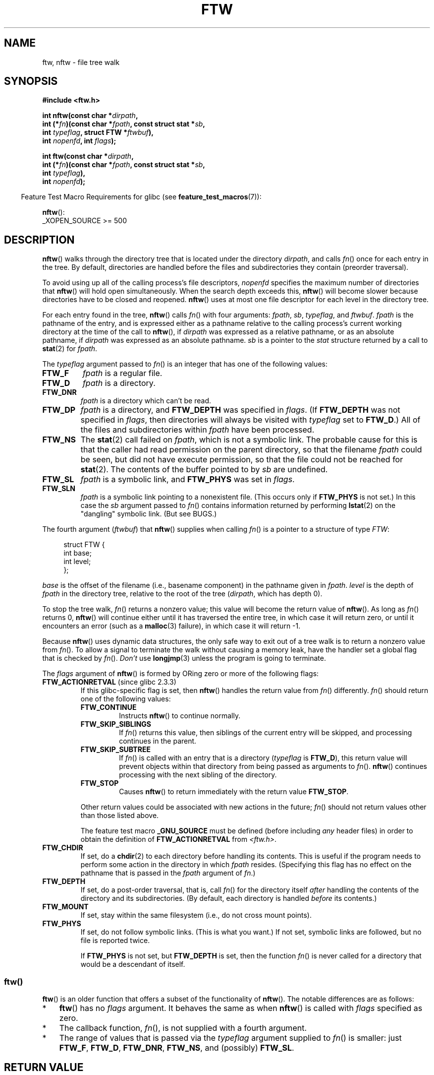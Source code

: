 .\" Copyright (c) 1993 Michael Haardt (michael@moria.de)
.\" and copyright (c) 1999 Andries Brouwer (aeb@cwi.nl)
.\" and copyright (c) 2006 Justin Pryzby <justinpryzby@users.sf.net>
.\" and copyright (c) 2006 Michael Kerrisk <mtk.manpages@gmail.com>
.\"
.\" %%%LICENSE_START(GPLv2+_DOC_FULL)
.\" This is free documentation; you can redistribute it and/or
.\" modify it under the terms of the GNU General Public License as
.\" published by the Free Software Foundation; either version 2 of
.\" the License, or (at your option) any later version.
.\"
.\" The GNU General Public License's references to "object code"
.\" and "executables" are to be interpreted as the output of any
.\" document formatting or typesetting system, including
.\" intermediate and printed output.
.\"
.\" This manual is distributed in the hope that it will be useful,
.\" but WITHOUT ANY WARRANTY; without even the implied warranty of
.\" MERCHANTABILITY or FITNESS FOR A PARTICULAR PURPOSE.  See the
.\" GNU General Public License for more details.
.\"
.\" You should have received a copy of the GNU General Public
.\" License along with this manual; if not, see
.\" <http://www.gnu.org/licenses/>.
.\" %%%LICENSE_END
.\"
.\" Modified Sun Jul 25 11:02:22 1993 by Rik Faith (faith@cs.unc.edu)
.\" 2006-05-24, Justin Pryzby <justinpryzby@users.sf.net>
.\"  	document FTW_ACTIONRETVAL; include .SH RETURN VALUE;
.\" 2006-05-24, Justin Pryzby <justinpryzby@users.sf.net> and
.\"	Michael Kerrisk <mtk.manpages@gmail.com>
.\" 	reorganized and rewrote much of the page
.\" 2006-05-24, Michael Kerrisk <mtk.manpages@gmail.com>
.\"	Added an example program.
.\"
.TH FTW 3 2021-03-22 "Linux" "Linux Programmer's Manual"
.SH NAME
ftw, nftw \- file tree walk
.SH SYNOPSIS
.nf
.B #include <ftw.h>
.PP
.BI "int nftw(const char *" dirpath ,
.BI "        int (*" fn ")(const char *" fpath ", const struct stat *" sb ,
.BI "                  int " typeflag ", struct FTW *" ftwbuf ),
.BI "        int " nopenfd ", int " flags );
.PP
.BI "int ftw(const char *" dirpath ,
.BI "        int (*" fn ")(const char *" fpath ", const struct stat *" sb ,
.BI "                  int " typeflag ),
.BI "        int " nopenfd );
.fi
.PP
.RS -4
Feature Test Macro Requirements for glibc (see
.BR feature_test_macros (7)):
.RE
.PP
.BR nftw ():
.nf
    _XOPEN_SOURCE >= 500
.fi
.SH DESCRIPTION
.BR nftw ()
walks through the directory tree that is
located under the directory \fIdirpath\fP,
and calls \fIfn\fP() once for each entry in the tree.
By default, directories are handled before the files and
subdirectories they contain (preorder traversal).
.PP
To avoid using up all of the calling process's file descriptors,
\fInopenfd\fP specifies the maximum number of directories that
.BR nftw ()
will hold open simultaneously.
When
the search depth exceeds this,
.BR nftw ()
will become slower because
directories have to be closed and reopened.
.BR nftw ()
uses at most
one file descriptor for each level in the directory tree.
.PP
For each entry found in the tree,
.BR nftw ()
calls
\fIfn\fP() with four arguments:
.IR fpath ,
.IR sb ,
.IR typeflag ,
and
.IR ftwbuf .
.I fpath
is the pathname of the entry,
and is expressed either as a pathname relative to the calling process's
current working directory at the time of the call to
.BR nftw (),
if
.IR dirpath
was expressed as a relative pathname,
or as an absolute pathname, if
.I dirpath
was expressed as an absolute pathname.
.I sb
is a pointer to the
.I stat
structure returned by a call to
.BR stat (2)
for
.IR fpath .
.PP
The
.I typeflag
argument passed to
.IR fn ()
is an integer that has one of the following values:
.TP
.B FTW_F
.I fpath
is a regular file.
.TP
.B FTW_D
.I fpath
is a directory.
.TP
.B FTW_DNR
.I fpath
is a directory which can't be read.
.TP
.B FTW_DP
.I fpath
is a directory, and \fBFTW_DEPTH\fP was specified in \fIflags\fP.
(If
.B FTW_DEPTH
was not specified in
.IR flags ,
then directories will always be visited with
.I typeflag
set to
.BR FTW_D .)
All of the files
and subdirectories within \fIfpath\fP have been processed.
.TP
.B FTW_NS
The
.BR stat (2)
call failed on
.IR fpath ,
which is not a symbolic link.
The probable cause for this is that the caller had read permission
on the parent directory, so that the filename
.I fpath
could be seen,
but did not have execute permission,
so that the file could not be reached for
.BR stat (2).
The contents of the buffer pointed to by
.I sb
are undefined.
.TP
.B FTW_SL
.I fpath
is a symbolic link, and \fBFTW_PHYS\fP was set in \fIflags\fP.
.\" To obtain the definition of this constant from
.\" .IR <ftw.h> ,
.\" either
.\" .B _BSD_SOURCE
.\" must be defined, or
.\" .BR _XOPEN_SOURCE
.\" must be defined with a value of 500 or more.
.TP
.B FTW_SLN
.I fpath
is a symbolic link pointing to a nonexistent file.
(This occurs only if \fBFTW_PHYS\fP is not set.)
In this case the
.I sb
argument passed to
.IR fn ()
contains information returned by performing
.BR lstat (2)
on the "dangling" symbolic link.
(But see BUGS.)
.PP
The fourth argument
.RI ( ftwbuf )
that
.BR nftw ()
supplies when calling
\fIfn\fP()
is a pointer to a structure of type \fIFTW\fP:
.PP
.in +4n
.EX
struct FTW {
    int base;
    int level;
};
.EE
.in
.PP
.I base
is the offset of the filename (i.e., basename component)
in the pathname given in
.IR fpath .
.I level
is the depth of
.I fpath
in the directory tree, relative to the root of the tree
.RI ( dirpath ,
which has depth 0).
.PP
To stop the tree walk, \fIfn\fP() returns a nonzero value; this
value will become the return value of
.BR nftw ().
As long as \fIfn\fP() returns 0,
.BR nftw ()
will continue either until it has traversed the entire tree,
in which case it will return zero,
or until it encounters an error (such as a
.BR malloc (3)
failure), in which case it will return \-1.
.PP
Because
.BR nftw ()
uses dynamic data structures, the only safe way to
exit out of a tree walk is to return a nonzero value from \fIfn\fP().
To allow a signal to terminate the walk without causing a memory leak,
have the handler set a global flag that is checked by \fIfn\fP().
\fIDon't\fP use
.BR longjmp (3)
unless the program is going to terminate.
.PP
The \fIflags\fP argument of
.BR nftw ()
is formed by ORing zero or more of the
following flags:
.TP
.BR FTW_ACTIONRETVAL " (since glibc 2.3.3)"
If this glibc-specific flag is set, then
.BR nftw ()
handles the return value from
.IR fn ()
differently.
.IR fn ()
should return one of the following values:
.RS
.TP
.B FTW_CONTINUE
Instructs
.BR nftw ()
to continue normally.
.TP
.B FTW_SKIP_SIBLINGS
If \fIfn\fP() returns this value, then
siblings of the current entry will be skipped,
and processing continues in the parent.
.\" If \fBFTW_DEPTH\fP
.\" is set, the entry's parent directory is processed next (with
.\" \fIflag\fP set to \fBFTW_DP\fP).
.TP
.B FTW_SKIP_SUBTREE
If \fIfn\fP() is called with an entry that is a directory
(\fItypeflag\fP is \fBFTW_D\fP), this return
value will prevent objects within that directory from being passed as
arguments to \fIfn\fP().
.BR nftw ()
continues processing with the next sibling of the directory.
.TP
.B FTW_STOP
Causes
.BR nftw ()
to return immediately with the return value
\fBFTW_STOP\fP.
.PP
Other return values could be associated with new actions in the future;
\fIfn\fP() should not return values other than those listed above.
.PP
The feature test macro
.B _GNU_SOURCE
must be defined
(before including
.I any
header files)
in order to
obtain the definition of \fBFTW_ACTIONRETVAL\fP from \fI<ftw.h>\fP.
.RE
.TP
.B FTW_CHDIR
If set, do a
.BR chdir (2)
to each directory before handling its contents.
This is useful if the program needs to perform some action
in the directory in which \fIfpath\fP resides.
(Specifying this flag has no effect on the pathname that is passed in the
.I fpath
argument of
.IR fn .)
.TP
.B FTW_DEPTH
If set, do a post-order traversal, that is, call \fIfn\fP() for
the directory itself \fIafter\fP handling the contents of the directory
and its subdirectories.
(By default, each directory is handled \fIbefore\fP its contents.)
.TP
.B FTW_MOUNT
If set, stay within the same filesystem
(i.e., do not cross mount points).
.TP
.B FTW_PHYS
If set, do not follow symbolic links.
(This is what you want.)
If not set, symbolic links are followed, but no file is reported twice.
.IP
If \fBFTW_PHYS\fP is not set, but \fBFTW_DEPTH\fP is set,
then the function
.IR fn ()
is never called for a directory that would be a descendant of itself.
.SS ftw()
.BR ftw ()
is an older function that offers a subset of the functionality of
.BR nftw ().
The notable differences are as follows:
.IP * 3
.BR ftw ()
has no
.IR flags
argument.
It behaves the same as when
.BR nftw ()
is called with
.I flags
specified as zero.
.IP *
The callback function,
.IR fn (),
is not supplied with a fourth argument.
.IP *
The range of values that is passed via the
.I typeflag
argument supplied to
.IR fn ()
is smaller: just
.BR FTW_F ,
.BR FTW_D ,
.BR FTW_DNR ,
.BR FTW_NS ,
and (possibly)
.BR FTW_SL .
.SH RETURN VALUE
These functions return 0 on success, and \-1 if an error occurs.
.PP
If \fIfn\fP() returns nonzero,
then the tree walk is terminated and the value returned by \fIfn\fP()
is returned as the result of
.BR ftw ()
or
.BR nftw ().
.PP
If
.BR nftw ()
is called with the \fBFTW_ACTIONRETVAL\fP flag,
then the only nonzero value that should be used by \fIfn\fP()
to terminate the tree walk is \fBFTW_STOP\fP,
and that value is returned as the result of
.BR nftw ().
.SH VERSIONS
.BR nftw ()
is available under glibc since version 2.1.
.SH ATTRIBUTES
For an explanation of the terms used in this section, see
.BR attributes (7).
.ad l
.nh
.TS
allbox;
lbx lb lb
l l l.
Interface	Attribute	Value
T{
.BR nftw ()
T}	Thread safety	MT-Safe cwd
T{
.BR ftw ()
T}	Thread safety	MT-Safe
.TE
.hy
.ad
.sp 1
.SH CONFORMING TO
POSIX.1-2001, POSIX.1-2008, SVr4, SUSv1.
POSIX.1-2008 marks
.BR ftw ()
as obsolete.
.SH NOTES
POSIX.1-2008 notes that the results are unspecified if
.I fn
does not preserve the current working directory.
.PP
The function
.BR nftw ()
and the use of \fBFTW_SL\fP with
.BR ftw ()
were introduced in SUSv1.
.PP
In some implementations (e.g., glibc),
.BR ftw ()
will never use \fBFTW_SL\fP, on other systems \fBFTW_SL\fP occurs only
for symbolic links that do not point to an existing file,
and again on other systems
.BR ftw ()
will use \fBFTW_SL\fP for each symbolic link.
If
.I fpath
is a symbolic link and
.BR stat (2)
failed, POSIX.1-2008 states
that it is undefined whether \fBFTW_NS\fP or \fBFTW_SL\fP
is passed in
.IR typeflag .
For predictable results, use
.BR nftw ().
.SH BUGS
According to POSIX.1-2008, when the
.IR typeflag
argument passed to
.IR fn ()
contains
.BR FTW_SLN ,
the buffer pointed to by
.I sb
should contain information about the dangling symbolic link
(obtained by calling
.BR lstat (2)
on the link).
Early glibc versions correctly followed the POSIX specification on this point.
However, as a result of a regression introduced in glibc 2.4,
the contents of the buffer pointed to by
.I sb
were undefined when
.B FTW_SLN
is passed in
.IR typeflag .
(More precisely, the contents of the buffer were left unchanged in this case.)
This regression was eventually fixed in glibc 2.30,
.\" https://bugzilla.redhat.com/show_bug.cgi?id=1422736
.\" http://austingroupbugs.net/view.php?id=1121
.\" glibc commit 6ba205b2c35e3e024c8c12d2ee1b73363e84da87
.\" https://sourceware.org/bugzilla/show_bug.cgi?id=23501
so that the glibc implementation (once more) follows the POSIX specification.
.SH EXAMPLES
The following program traverses the directory tree under the path named
in its first command-line argument, or under the current directory
if no argument is supplied.
It displays various information about each file.
The second command-line argument can be used to specify characters that
control the value assigned to the \fIflags\fP
argument when calling
.BR nftw ().
.SS Program source
\&
.EX
#define _XOPEN_SOURCE 500
#include <ftw.h>
#include <stdio.h>
#include <stdlib.h>
#include <string.h>
#include <stdint.h>

static int
display_info(const char *fpath, const struct stat *sb,
             int tflag, struct FTW *ftwbuf)
{
    printf("%\-3s %2d ",
            (tflag == FTW_D) ?   "d"   : (tflag == FTW_DNR) ? "dnr" :
            (tflag == FTW_DP) ?  "dp"  : (tflag == FTW_F) ?   "f" :
            (tflag == FTW_NS) ?  "ns"  : (tflag == FTW_SL) ?  "sl" :
            (tflag == FTW_SLN) ? "sln" : "???",
            ftwbuf\->level);

    if (tflag == FTW_NS)
        printf("\-\-\-\-\-\-\-");
    else
        printf("%7jd", (intmax_t) sb\->st_size);

    printf("   %\-40s %d %s\en",
            fpath, ftwbuf\->base, fpath + ftwbuf\->base);

    return 0;           /* To tell nftw() to continue */
}

int
main(int argc, char *argv[])
{
    int flags = 0;

    if (argc > 2 && strchr(argv[2], \(aqd\(aq) != NULL)
        flags |= FTW_DEPTH;
    if (argc > 2 && strchr(argv[2], \(aqp\(aq) != NULL)
        flags |= FTW_PHYS;

    if (nftw((argc < 2) ? "." : argv[1], display_info, 20, flags)
            == \-1) {
        perror("nftw");
        exit(EXIT_FAILURE);
    }

    exit(EXIT_SUCCESS);
}
.EE
.SH SEE ALSO
.BR stat (2),
.BR fts (3),
.BR readdir (3)
.SH COLOPHON
This page is part of release 5.12 of the Linux
.I man-pages
project.
A description of the project,
information about reporting bugs,
and the latest version of this page,
can be found at
\%https://www.kernel.org/doc/man\-pages/.
